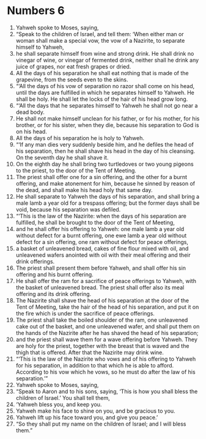 ﻿
* Numbers 6
1. Yahweh spoke to Moses, saying, 
2. “Speak to the children of Israel, and tell them: ‘When either man or woman shall make a special vow, the vow of a Nazirite, to separate himself to Yahweh, 
3. he shall separate himself from wine and strong drink. He shall drink no vinegar of wine, or vinegar of fermented drink, neither shall he drink any juice of grapes, nor eat fresh grapes or dried. 
4. All the days of his separation he shall eat nothing that is made of the grapevine, from the seeds even to the skins. 
5. “‘All the days of his vow of separation no razor shall come on his head, until the days are fulfilled in which he separates himself to Yahweh. He shall be holy. He shall let the locks of the hair of his head grow long. 
6. “‘All the days that he separates himself to Yahweh he shall not go near a dead body. 
7. He shall not make himself unclean for his father, or for his mother, for his brother, or for his sister, when they die, because his separation to God is on his head. 
8. All the days of his separation he is holy to Yahweh. 
9. “‘If any man dies very suddenly beside him, and he defiles the head of his separation, then he shall shave his head in the day of his cleansing. On the seventh day he shall shave it. 
10. On the eighth day he shall bring two turtledoves or two young pigeons to the priest, to the door of the Tent of Meeting. 
11. The priest shall offer one for a sin offering, and the other for a burnt offering, and make atonement for him, because he sinned by reason of the dead, and shall make his head holy that same day. 
12. He shall separate to Yahweh the days of his separation, and shall bring a male lamb a year old for a trespass offering; but the former days shall be void, because his separation was defiled. 
13. “‘This is the law of the Nazirite: when the days of his separation are fulfilled, he shall be brought to the door of the Tent of Meeting, 
14. and he shall offer his offering to Yahweh: one male lamb a year old without defect for a burnt offering, one ewe lamb a year old without defect for a sin offering, one ram without defect for peace offerings, 
15. a basket of unleavened bread, cakes of fine flour mixed with oil, and unleavened wafers anointed with oil with their meal offering and their drink offerings. 
16. The priest shall present them before Yahweh, and shall offer his sin offering and his burnt offering. 
17. He shall offer the ram for a sacrifice of peace offerings to Yahweh, with the basket of unleavened bread. The priest shall offer also its meal offering and its drink offering. 
18. The Nazirite shall shave the head of his separation at the door of the Tent of Meeting, take the hair of the head of his separation, and put it on the fire which is under the sacrifice of peace offerings. 
19. The priest shall take the boiled shoulder of the ram, one unleavened cake out of the basket, and one unleavened wafer, and shall put them on the hands of the Nazirite after he has shaved the head of his separation; 
20. and the priest shall wave them for a wave offering before Yahweh. They are holy for the priest, together with the breast that is waved and the thigh that is offered. After that the Nazirite may drink wine. 
21. “‘This is the law of the Nazirite who vows and of his offering to Yahweh for his separation, in addition to that which he is able to afford. According to his vow which he vows, so he must do after the law of his separation.’” 
22. Yahweh spoke to Moses, saying, 
23. “Speak to Aaron and to his sons, saying, ‘This is how you shall bless the children of Israel.’ You shall tell them, 
24. ‘Yahweh bless you, and keep you. 
25. Yahweh make his face to shine on you, and be gracious to you. 
26. Yahweh lift up his face toward you, and give you peace.’ 
27. “So they shall put my name on the children of Israel; and I will bless them.” 
